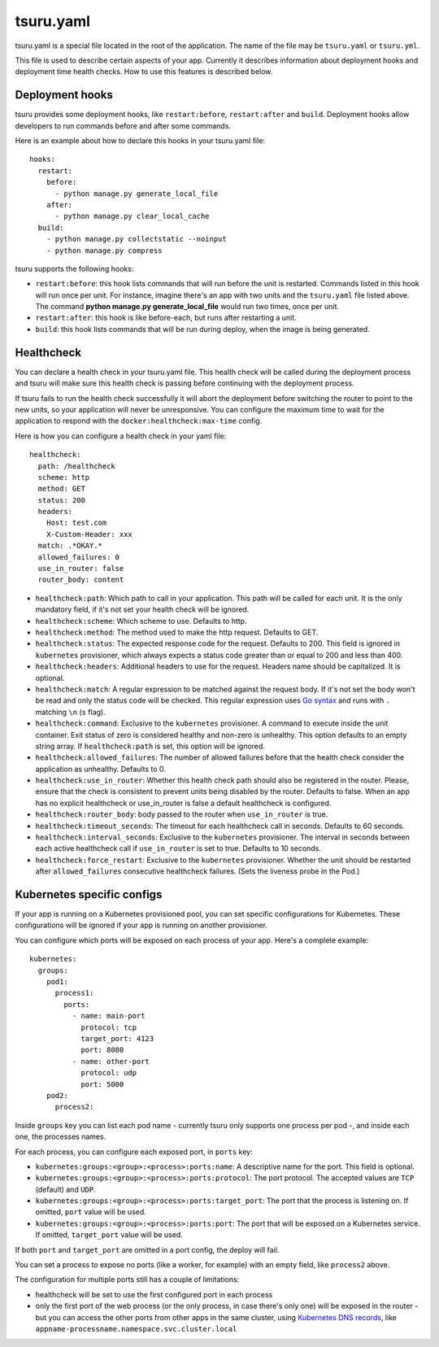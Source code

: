 .. Copyright 2014 tsuru authors. All rights reserved.
   Use of this source code is governed by a BSD-style
   license that can be found in the LICENSE file.


++++++++++
tsuru.yaml
++++++++++

tsuru.yaml is a special file located in the root of the application. The name of
the file may be ``tsuru.yaml`` or ``tsuru.yml``.

This file is used to describe certain aspects of your app. Currently it describes
information about deployment hooks and deployment time health checks. How to use
this features is described below.


.. _yaml_deployment_hooks:

Deployment hooks
================

tsuru provides some deployment hooks, like ``restart:before``, ``restart:after``
and ``build``. Deployment hooks allow developers to run commands before and after
some commands.

Here is an example about how to declare this hooks in your tsuru.yaml file:

.. highlight:: yaml

::

    hooks:
      restart:
        before:
          - python manage.py generate_local_file
        after:
          - python manage.py clear_local_cache
      build:
        - python manage.py collectstatic --noinput
        - python manage.py compress

tsuru supports the following hooks:

* ``restart:before``: this hook lists commands that will run before the unit is
  restarted. Commands listed in this hook will run once per unit. For instance,
  imagine there's an app with two units and the ``tsuru.yaml`` file listed above.
  The command **python manage.py generate_local_file** would run two times, once
  per unit.
* ``restart:after``: this hook is like before-each, but runs after restarting a
  unit.
* ``build``: this hook lists commands that will be run during deploy, when the
  image is being generated.


.. _yaml_healthcheck:

Healthcheck
===========

You can declare a health check in your tsuru.yaml file. This health check will be
called during the deployment process and tsuru will make sure this health check is
passing before continuing with the deployment process.

If tsuru fails to run the health check successfully it will abort the deployment
before switching the router to point to the new units, so your application will
never be unresponsive. You can configure the maximum time to wait for the
application to respond with the ``docker:healthcheck:max-time`` config.

Here is how you can configure a health check in your yaml file:

.. highlight:: yaml

::

    healthcheck:
      path: /healthcheck
      scheme: http
      method: GET
      status: 200
      headers:
        Host: test.com
        X-Custom-Header: xxx
      match: .*OKAY.*
      allowed_failures: 0
      use_in_router: false
      router_body: content

* ``healthcheck:path``: Which path to call in your application. This path will
  be called for each unit. It is the only mandatory field, if it's not set your
  health check will be ignored.
* ``healthcheck:scheme``: Which scheme to use. Defaults to http.
* ``healthcheck:method``: The method used to make the http request. Defaults to
  GET.
* ``healthcheck:status``: The expected response code for the request. Defaults
  to 200. This field is ignored in ``kubernetes`` provisioner, which always
  expects a status code greater than or equal to 200 and less than 400.
* ``healthcheck:headers``: Additional headers to use for the request. Headers name
  should be capitalized. It is optional.
* ``healthcheck:match``: A regular expression to be matched against the request
  body. If it's not set the body won't be read and only the status code will be
  checked. This regular expression uses `Go syntax
  <https://code.google.com/p/re2/wiki/Syntax>`_ and runs with ``.`` matching
  ``\n`` (``s`` flag).
* ``healthcheck:command``: Exclusive to the ``kubernetes``
  provisioner. A command to execute inside the unit container.
  Exit status of zero is considered healthy and non-zero is unhealthy.
  This option defaults to an empty string array. If ``healthcheck:path``
  is set, this option will be ignored.
* ``healthcheck:allowed_failures``: The number of allowed failures before that
  the health check consider the application as unhealthy. Defaults to 0.
* ``healthcheck:use_in_router``: Whether this health check path should also be
  registered in the router. Please, ensure that the check is consistent to
  prevent units being disabled by the router. Defaults to false. When an app
  has no explicit healthcheck or use_in_router is false a default healthcheck
  is configured.
* ``healthcheck:router_body``: body passed to the router when ``use_in_router``
  is true.
* ``healthcheck:timeout_seconds``: The timeout for each healthcheck call in
  seconds. Defaults to 60 seconds.
* ``healthcheck:interval_seconds``: Exclusive to the ``kubernetes``
  provisioner. The interval in seconds between each active healthcheck call if
  ``use_in_router`` is set to true. Defaults to 10 seconds.
* ``healthcheck:force_restart``: Exclusive to the ``kubernetes``
  provisioner. Whether the unit should be restarted after ``allowed_failures``
  consecutive healthcheck failures. (Sets the liveness probe in the Pod.)


.. _yaml_kubernetes:

Kubernetes specific configs
===========================

If your app is running on a Kubernetes provisioned pool, you can set specific
configurations for Kubernetes. These configurations will be ignored if your app
is running on another provisioner.

You can configure which ports will be exposed on each process of your app.
Here's a complete example:

.. highlight:: yaml

::

    kubernetes:
      groups:
        pod1:
          process1:
            ports:
              - name: main-port
                protocol: tcp
                target_port: 4123
                port: 8080
              - name: other-port
                protocol: udp
                port: 5000
        pod2:
          process2:

Inside ``groups`` key you can list each pod name - currently tsuru only supports
one process per pod -, and inside each one, the processes names.

For each process, you can configure each exposed port, in ``ports`` key:

* ``kubernetes:groups:<group>:<process>:ports:name``: A descriptive name for the
  port. This field is optional.
* ``kubernetes:groups:<group>:<process>:ports:protocol``: The port protocol.
  The accepted values are ``TCP`` (default) and ``UDP``.
* ``kubernetes:groups:<group>:<process>:ports:target_port``: The port that the
  process is listening on. If omitted, ``port`` value will be used.
* ``kubernetes:groups:<group>:<process>:ports:port``: The port that will be
  exposed on a Kubernetes service. If omitted, ``target_port`` value will be
  used.

If both ``port`` and ``target_port`` are omitted in a port config, the deploy
will fail.

You can set a process to expose no ports (like a worker, for example) with an
empty field, like ``process2`` above.

The configuration for multiple ports still has a couple of limitations:

- healthcheck will be set to use the first configured port in each process
- only the first port of the web process (or the only process, in case there's
  only one) will be exposed in the router - but you can access the other ports
  from other apps in the same cluster, using
  `Kubernetes DNS records <https://kubernetes.io/docs/concepts/services-networking/dns-pod-service/#services>`_,
  like ``appname-processname.namespace.svc.cluster.local``
